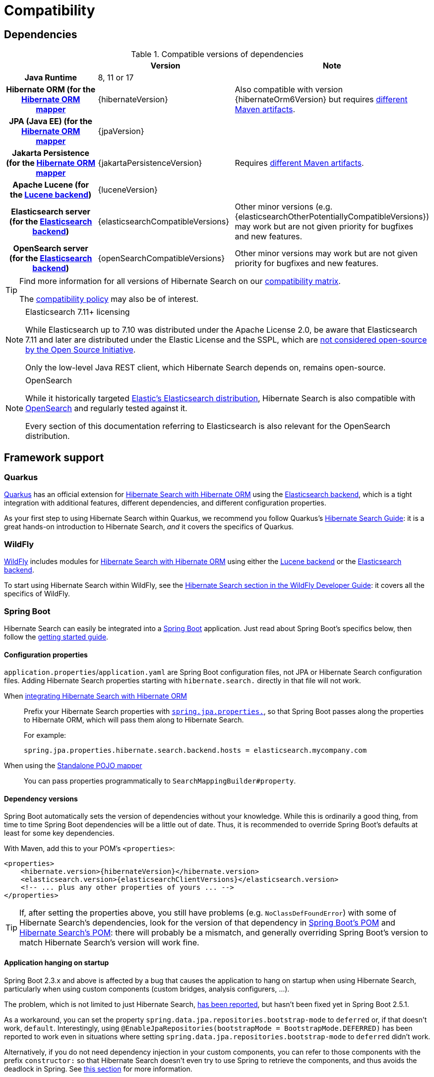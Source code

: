 [[compatibility]]
= [[getting-started-compatibility]] Compatibility

[[compatibility-dependencies]]
== Dependencies

.Compatible versions of dependencies
[cols="h,^1,1", stripes=none]
|===============
| h|Version h|Note
|Java Runtime
|8, 11 or 17
|
|Hibernate ORM (for the <<mapper-orm,Hibernate ORM mapper>>
|{hibernateVersion}
|Also compatible with version {hibernateOrm6Version}
but requires <<other-integrations-orm6,different Maven artifacts>>.
|JPA (Java EE) (for the <<mapper-orm,Hibernate ORM mapper>>
|{jpaVersion}
|
|Jakarta Persistence (for the <<mapper-orm,Hibernate ORM mapper>>
|{jakartaPersistenceVersion}
|Requires <<other-integrations-jakarta,different Maven artifacts>>.
|Apache Lucene (for the <<backend-lucene,Lucene backend>>)
|{luceneVersion}
|
|Elasticsearch server (for the <<backend-elasticsearch,Elasticsearch backend>>)
|{elasticsearchCompatibleVersions}
|Other minor versions (e.g. {elasticsearchOtherPotentiallyCompatibleVersions}) may work
but are not given priority for bugfixes and new features.
|OpenSearch server (for the <<backend-elasticsearch,Elasticsearch backend>>)
|{openSearchCompatibleVersions}
|Other minor versions may work
but are not given priority for bugfixes and new features.
|===============

[TIP]
====
Find more information for all versions of Hibernate Search on our
https://hibernate.org/search/releases/#compatibility-matrix[compatibility matrix].

The https://hibernate.org/community/compatibility-policy/[compatibility policy] may also be of interest.
====

[NOTE]
.Elasticsearch 7.11+ licensing
====
While Elasticsearch up to 7.10 was distributed under the Apache License 2.0,
be aware that Elasticsearch 7.11 and later are distributed under the Elastic License and the SSPL,
which are https://opensource.org/node/1099[not considered open-source by the Open Source Initiative].

Only the low-level Java REST client, which Hibernate Search depends on, remains open-source.
====

[NOTE]
.OpenSearch
====
While it historically targeted link:{elasticsearchUrl}[Elastic's Elasticsearch distribution],
Hibernate Search is also compatible with link:{openSearchUrl}[OpenSearch] and regularly tested against it.

Every section of this documentation referring to Elasticsearch
is also relevant for the OpenSearch distribution.
====

[[compatibility-framework]]
== [[gettingstarted-framework]] Framework support

[[compatibility-framework-quarkus]]
=== [[gettingstarted-framework-quarkus]] [[_quarkus]] Quarkus

link:{quarkusUrl}[Quarkus] has an official extension for <<mapper-orm,Hibernate Search with Hibernate ORM>>
using the <<backend-elasticsearch,Elasticsearch backend>>,
which is a tight integration with additional features, different dependencies, and different configuration properties.

As your first step to using Hibernate Search within Quarkus,
we recommend you follow Quarkus's https://quarkus.io/guides/hibernate-search-orm-elasticsearch[Hibernate Search Guide]:
it is a great hands-on introduction to Hibernate Search,
_and_ it covers the specifics of Quarkus.

[[compatibility-framework-wildfly]]
=== WildFly

link:{wildflyUrl}[WildFly] includes modules for <<mapper-orm,Hibernate Search with Hibernate ORM>>
using either the <<backend-lucene,Lucene backend>> or the <<backend-elasticsearch,Elasticsearch backend>>.

To start using Hibernate Search within WildFly,
see the https://docs.wildfly.org/30/Developer_Guide.html#using-hibernate-search[Hibernate Search section in the WildFly Developer Guide]:
it covers all the specifics of WildFly.

[[compatibility-framework-spring-boot]]
=== [[gettingstarted-framework-spring-boot]] [[_spring_boot]] Spring Boot

Hibernate Search can easily be integrated into a link:{springBootUrl}[Spring Boot] application.
Just read about Spring Boot's specifics below, then follow the xref:../getting-started/orm/index.adoc#mapper-orm-getting-started[getting started guide].

[[compatibility-framework-spring-boot-configuration-properties]]
==== [[gettingstarted-framework-spring-boot-configuration-properties]] [[_configuration_properties]] Configuration properties

`application.properties`/`application.yaml` are Spring Boot configuration files,
not JPA or Hibernate Search configuration files.
Adding Hibernate Search properties starting with `hibernate.search.` directly in that file will not work.

When <<mapper-orm,integrating Hibernate Search with Hibernate ORM>>::
Prefix your Hibernate Search properties with
https://docs.spring.io/spring-boot/docs/2.5.1/reference/html/application-properties.html#application-properties.data.spring.jpa.properties[`spring.jpa.properties.`],
so that Spring Boot passes along the properties to Hibernate ORM, which will pass them along to Hibernate Search.
+
For example:
+
[source]
----
spring.jpa.properties.hibernate.search.backend.hosts = elasticsearch.mycompany.com
----
When using the <<mapper-pojo-standalone,Standalone POJO mapper>>::
You can pass properties programmatically to `SearchMappingBuilder#property`.

[[compatibility-framework-spring-boot-dependency-versions]]
==== [[gettingstarted-framework-spring-boot-dependency-versions]] [[_dependency_versions]] Dependency versions

Spring Boot automatically sets the version of dependencies without your knowledge.
While this is ordinarily a good thing, from time to time Spring Boot dependencies will be a little out of date.
Thus, it is recommended to override Spring Boot's defaults at least for some key dependencies.

With Maven, add this to your POM's `<properties>`:

[source, XML, subs="+attributes"]
----
<properties>
    <hibernate.version>{hibernateVersion}</hibernate.version>
    <elasticsearch.version>{elasticsearchClientVersions}</elasticsearch.version>
    <!-- ... plus any other properties of yours ... -->
</properties>
----

[TIP]
====
If, after setting the properties above,
you still have problems (e.g. `NoClassDefFoundError`) with some of Hibernate Search's dependencies,
look for the version of that dependency in
https://search.maven.org/artifact/org.springframework.boot/spring-boot-dependencies/{testSpringBootVersion}/pom[Spring Boot's POM]
and https://search.maven.org/artifact/org.hibernate.search/hibernate-search-parent/{hibernateSearchVersion}/pom[Hibernate Search's POM]:
there will probably be a mismatch,
and generally overriding Spring Boot's version to match Hibernate Search's version will work fine.
====

[[compatibility-framework-spring-boot-application-hanging]]
==== [[gettingstarted-framework-spring-boot-application-hanging]] [[_application_hanging_on_startup]] Application hanging on startup

Spring Boot 2.3.x and above is affected by a bug that causes the application to hang on startup
when using Hibernate Search, particularly when using custom components (custom bridges, analysis configurers, ...).

The problem, which is not limited to just Hibernate Search,
https://github.com/spring-projects/spring-framework/issues/25111[has been reported],
but hasn't been fixed yet in Spring Boot 2.5.1.

As a workaround, you can set the property `spring.data.jpa.repositories.bootstrap-mode` to `deferred` or,
if that doesn't work, `default`.
Interestingly, using `@EnableJpaRepositories(bootstrapMode = BootstrapMode.DEFERRED)` has been reported to work
even in situations where setting `spring.data.jpa.repositories.bootstrap-mode` to `deferred` didn't work.

Alternatively, if you do not need dependency injection in your custom components,
you can refer to those components with the prefix `constructor:`
so that Hibernate Search doesn't even try to use Spring to retrieve the components,
and thus avoids the deadlock in Spring.
See <<configuration-bean-reference-parsing,this section>> for more information.

[[compatibility-framework-spring-boot-elasticsearch-auto-configuration]]
==== Spring Boot's Elasticsearch client and auto-configuration

As you may know, Spring Boot includes "auto-configuration" that triggers as soon as a dependency is detected in the classpath.

This may lead to problems in some cases when dependencies are used by the application, but not through Spring Boot.

In particular, Hibernate Search transitively brings in a dependency to Elasticsearch's low-level REST Client.
Spring Boot, through link:https://docs.spring.io/spring-boot/docs/{testSpringBootVersion}/api/org/springframework/boot/autoconfigure/elasticsearch/ElasticsearchRestClientAutoConfiguration.html[`ElasticsearchRestClientAutoConfiguration`],
will automatically set up an Elasticsearch REST client targeting (by default) `http://localhost:9200`
as soon as it detects that dependency to the Elasticsearch REST Client JAR.

If your Elasticsearch cluster is not reachable at `http://localhost:9200`,
this might lead to errors on startup.

To get rid of these errors, either
link:https://docs.spring.io/spring-boot/docs/{testSpringBootVersion}/reference/html/features.html#features.nosql.elasticsearch.connecting-using-rest[configure Spring's Elasticsearch client manually],
or https://www.baeldung.com/spring-data-disable-auto-config[disable this specific auto-configuration].

[NOTE]
====
Spring Boot's Elasticsearch client is completely separate from Hibernate Search:
the configuration of one won't affect the other.
====

[[compatibility-framework-other]]
=== [[gettingstarted-framework-other]] Other

If your framework of choice is not mentioned in the previous sections, don't worry:
Hibernate Search works just fine with plenty of other frameworks.

Just follow the xref:../getting-started/orm/index.adoc#mapper-orm-getting-started[getting started guide] to try it out.
